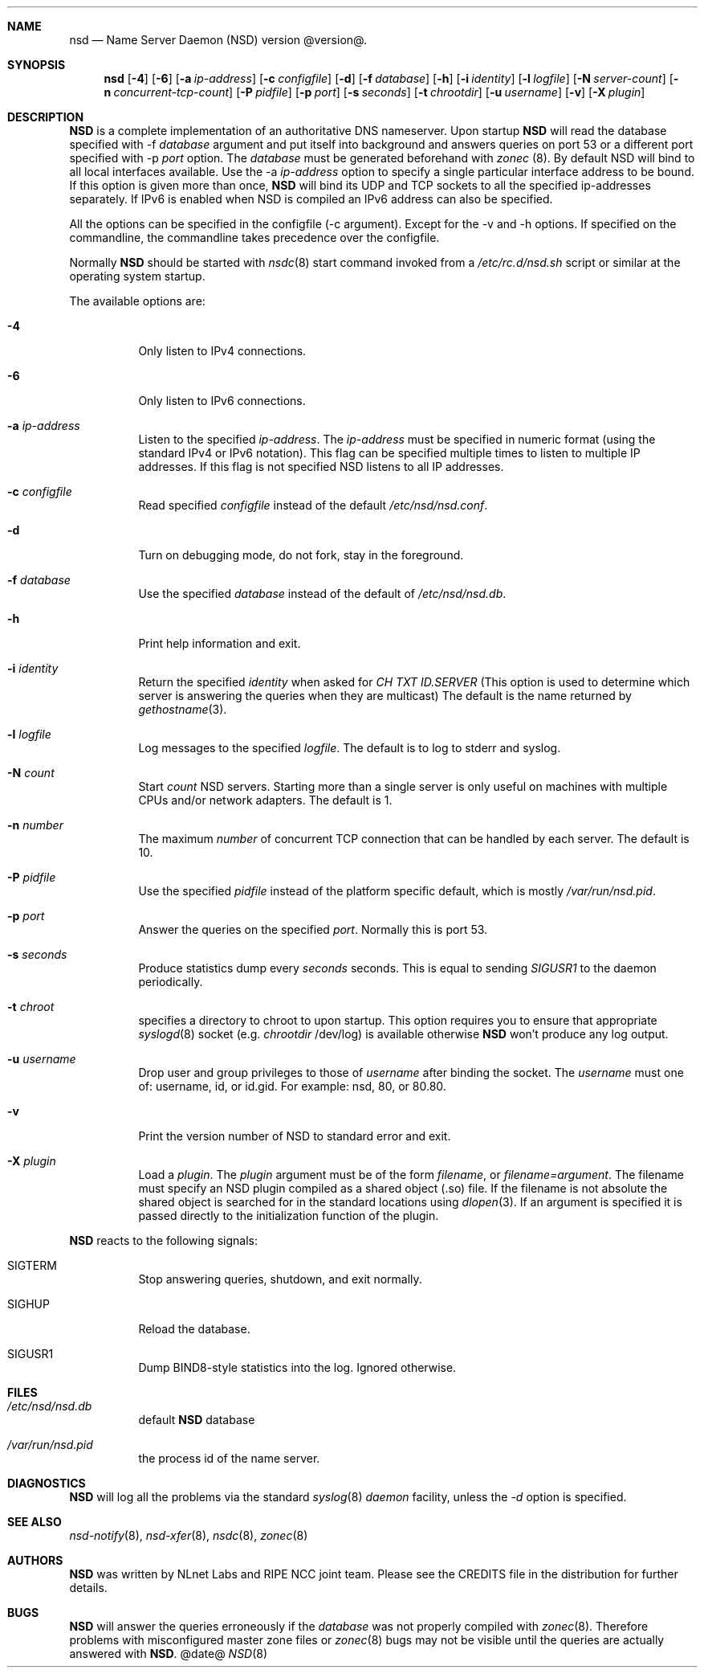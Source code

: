 .ig
nsd.8 -- nsd manual

Copyright (c) 2001-2006, NLnet Labs. All rights reserved.

See LICENSE for the license.


..
.Dd @date@
.Dt NSD 8 
.Sh NAME
nsd
.Nd Name Server Daemon (NSD) version @version@.
.Sh SYNOPSIS
.Nm nsd
.Op Fl 4
.Op Fl 6
.Op Fl a Ar ip-address
.Op Fl c Ar configfile
.Op Fl d 
.Op Fl f Ar database
.Op Fl h
.Op Fl i Ar identity
.Op Fl l Ar logfile
.Op Fl N Ar server-count
.Op Fl n Ar concurrent-tcp-count
.Op Fl P Ar pidfile
.Op Fl p Ar port
.Op Fl s Ar seconds
.Op Fl t Ar chrootdir
.Op Fl u Ar username
.Op Fl v
.Op Fl X Ar plugin

.Sh DESCRIPTION
.Ic NSD
is a complete implementation of an authoritative DNS nameserver. Upon
startup
.Ic NSD
will read the database specified with -f
.Ar database
argument and put itself into background and answers queries on port 53
or a different port specified with -p
.Ar port
option.
The
.Ar database
must be generated beforehand with
.Xr zonec
(8).
By default NSD will bind to all local interfaces available. Use the -a
.Ar ip-address
option to specify a single particular interface address to be
bound. If this option is given more than once,
.Ic NSD
will bind its UDP and TCP sockets to all the specified ip-addresses
separately.  If IPv6 is enabled when NSD is compiled an IPv6 address
can also be specified.
.Pp
All the options can be specified in the configfile (-c argument).
Except for the -v and -h options. If specified on the commandline, the
commandline takes precedence over the configfile.
.Pp
Normally
.Ic NSD
should be started with
.Xr nsdc 8
start
command invoked from a
.Em /etc/rc.d/nsd.sh
script or similar at the operating system startup.
.Pp
The available options are:
.Bl -tag -width indent

.It Fl 4
Only listen to IPv4 connections.

.It Fl 6
Only listen to IPv6 connections.

.It Fl a Ar ip-address
Listen to the specified
.Ar ip-address .
The 
.Ar ip-address
must be specified in numeric format (using the standard IPv4 or IPv6
notation).  This flag can be specified multiple times to listen to
multiple IP addresses.  If this flag is not specified NSD listens to
all IP addresses.

.It Fl c Ar configfile
Read specified 
.Ar configfile 
instead of the default
.Pa /etc/nsd/nsd.conf .

.It Fl d
Turn on debugging mode, do not fork, stay in the foreground.

.It Fl f Ar database
Use the specified
.Ar database
instead of the default of
.Em /etc/nsd/nsd.db .

.It Fl h
Print help information and exit.

.It Fl i Ar identity
Return the specified
.Ar identity
when asked for
.Em CH TXT ID.SERVER
(This option is used to determine which server is answering the queries
when they are multicast)
The default is the name returned by
.Xr gethostname 3 .

.It Fl l Ar logfile
Log messages to the specified 
.Ar logfile .
The default is to log to stderr and syslog.

.It Fl N Ar count
Start
.Ar count
NSD servers.  Starting more than a single server is only useful on
machines with multiple CPUs and/or network adapters.  The default is 1.

.It Fl n Ar number
The maximum
.Ar number
of concurrent TCP connection that can be handled by each server.  The
default is 10.

.It Fl P Ar pidfile
Use the specified
.Ar pidfile
instead of the platform specific default, which is mostly
.Em /var/run/nsd.pid .

.It Fl p Ar port
Answer the queries on the specified
.Ar port .
Normally this is port 53.

.It Fl s Ar seconds
Produce statistics dump every 
.Ar seconds
seconds.
This is equal to sending
.Em SIGUSR1
to the daemon periodically.

.It Fl t Ar chroot
specifies a directory to chroot to upon startup. This option requires you to
ensure that appropriate 
.Xr syslogd 8
socket (e.g.
.Ar chrootdir 
/dev/log) is available otherwise
.Ic NSD
won't produce any log output.

.It Fl u Ar username
Drop user and group privileges to those of
.Ar username
after binding the socket.
The
.Ar username
must one of: username, id, or id.gid.  For example: nsd, 80, or 80.80.

.It Fl v
Print the version number of NSD to standard error and exit.

.It Fl X Ar plugin
Load a
.Ar plugin .
The
.Ar plugin
argument must be of the form 
.Ar filename ,
or 
.Ar filename=argument .
The filename must specify an NSD plugin compiled as a shared object
(.so) file.  If the filename is not absolute the shared object is
searched for in the standard locations using
.Xr dlopen 3 .
If an argument is specified it is passed directly to the
initialization function of the plugin.

.El

.Pp
.Ic NSD
reacts to the following signals:
.Bl -tag -width indent
.It Dv SIGTERM
Stop answering queries, shutdown, and exit normally.
.It Dv SIGHUP
Reload the database.
.It Dv SIGUSR1
Dump BIND8-style statistics into the log. Ignored otherwise.
.El
.\" .Sh IMPLEMENTATION NOTES
.Sh FILES
.Bl -tag -width indent
.It Pa /etc/nsd/nsd.db
default
.Ic NSD
database
.It Pa /var/run/nsd.pid
the process id of the name server.
.El
.Sh DIAGNOSTICS
.Ic NSD
will log all the problems via the standard
.Xr syslog 8
.Em daemon
facility, unless the
.Ar -d
option is specified.
.Sh SEE ALSO
.Xr nsd-notify 8 ,
.Xr nsd-xfer 8 ,
.Xr nsdc 8 ,
.Xr zonec 8
.Sh AUTHORS
.Ic NSD
was written by NLnet Labs and RIPE NCC joint team. Please see the
CREDITS file in the distribution for further details.
.Sh BUGS
.Ic NSD
will answer the queries erroneously if the
.Ar database
was not properly compiled with
.Xr zonec 8 .
Therefore problems with misconfigured master zone files or 
.Xr zonec 8
bugs may not be visible until the queries are actually answered
with
.Ic NSD .

